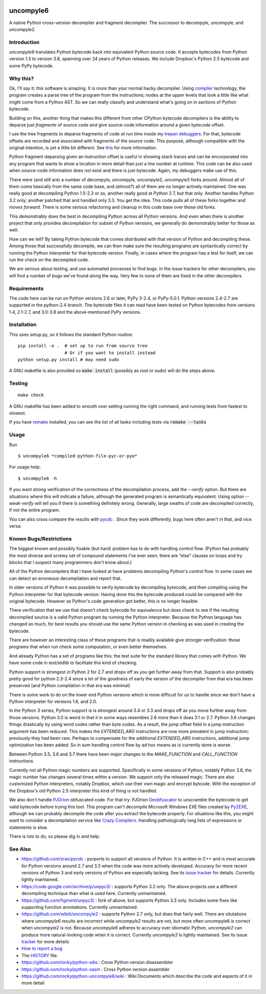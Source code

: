 |buildstatus| |Latest Version| |Supported Python Versions|

uncompyle6
==========

A native Python cross-version decompiler and fragment decompiler.
The successor to decompyle, uncompyle, and uncompyle2.


Introduction
------------

*uncompyle6* translates Python bytecode back into equivalent Python
source code. It accepts bytecodes from Python version 1.3 to version
3.8, spanning over 24 years of Python releases. We include Dropbox's
Python 2.5 bytecode and some PyPy bytecode.

Why this?
---------

Ok, I'll say it: this software is amazing. It is more than your
normal hacky decompiler. Using compiler_ technology, the program
creates a parse tree of the program from the instructions; nodes at
the upper levels that look a little like what might come from a Python
AST. So we can really classify and understand what's going on in
sections of Python bytecode.

Building on this, another thing that makes this different from other
CPython bytecode decompilers is the ability to deparse just
*fragments* of source code and give source-code information around a
given bytecode offset.

I use the tree fragments to deparse fragments of code *at run time*
inside my trepan_ debuggers_. For that, bytecode offsets are recorded
and associated with fragments of the source code. This purpose,
although compatible with the original intention, is yet a little bit
different.  See this_ for more information.

Python fragment deparsing given an instruction offset is useful in
showing stack traces and can be encorporated into any program that
wants to show a location in more detail than just a line number at
runtime.  This code can be also used when source-code information does
not exist and there is just bytecode. Again, my debuggers make use of
this.

There were (and still are) a number of decompyle, uncompyle,
uncompyle2, uncompyle3 forks around. Almost all of them come basically
from the same code base, and (almost?) all of them are no longer
actively maintained. One was really good at decompiling Python 1.5-2.3
or so, another really good at Python 2.7, but that only. Another
handles Python 3.2 only; another patched that and handled only 3.3.
You get the idea. This code pulls all of these forks together and
*moves forward*. There is some serious refactoring and cleanup in this
code base over those old forks.

This demonstrably does the best in decompiling Python across all
Python versions. And even when there is another project that only
provides decompilation for subset of Python versions, we generally do
demonstrably better for those as well.

How can we tell? By taking Python bytecode that comes distributed with
that version of Python and decompiling these.  Among those that
successfully decompile, we can then make sure the resulting programs
are syntactically correct by running the Python interpreter for that
bytecode version.  Finally, in cases where the program has a test for
itself, we can run the check on the decompiled code.

We are serious about testing, and use automated processes to find
bugs. In the issue trackers for other decompilers, you will find a
number of bugs we've found along the way. Very few to none of them are
fixed in the other decompilers.

Requirements
------------

The code here can be run on Python versions 2.6 or later, PyPy 3-2.4,
or PyPy-5.0.1.  Python versions 2.4-2.7 are supported in the
python-2.4 branch.  The bytecode files it can read have been tested on
Python bytecodes from versions 1.4, 2.1-2.7, and 3.0-3.8 and the
above-mentioned PyPy versions.

Installation
------------

This uses setup.py, so it follows the standard Python routine:

::

    pip install -e .  # set up to run from source tree
                      # Or if you want to install instead
    python setup.py install # may need sudo

A GNU makefile is also provided so :code:`make install` (possibly as root or
sudo) will do the steps above.

Testing
-------

::

   make check

A GNU makefile has been added to smooth over setting running the right
command, and running tests from fastest to slowest.

If you have remake_ installed, you can see the list of all tasks
including tests via :code:`remake --tasks`


Usage
-----

Run

::

$ uncompyle6 *compiled-python-file-pyc-or-pyo*

For usage help:

::

   $ uncompyle6 -h

If you want strong verification of the correctness of the
decompilation process, add the `--verify` option. But there are
situations where this will indicate a failure, although the generated
program is semantically equivalent. Using option `--weak-verify` will
tell you if there is something definitely wrong. Generally, large
swaths of code are decompiled correctly, if not the entire program.

You can also cross compare the results with pycdc_ . Since they work
differently, bugs here often aren't in that, and vice versa.


Known Bugs/Restrictions
-----------------------

The biggest known and possibly fixable (but hard) problem has to do
with handling control flow. (Python has probably the most diverse and
screwy set of compound statements I've ever seen; there
are "else" clauses on loops and try blocks that I suspect many
programmers don't know about.)

All of the Python decompilers that I have looked at have problems
decompiling Python's control flow. In some cases we can detect an
erroneous decompilation and report that.

In older versions of Python it was possible to verify bytecode by
decompiling bytecode, and then compiling using the Python interpreter
for that bytecode version. Having done this the bytecode produced
could be compared with the original bytecode. However as Python's code
generation got better, this is no longer feasible.

There verification that we use that doesn't check bytecode for
equivalence but does check to see if the resulting decompiled source
is a valid Python program by running the Python interpreter. Because
the Python language has changed so much, for best results you should
use the same Python version in checking as was used in creating the
bytecode.

There are however an interesting class of these programs that is
readily available give stronger verification: those programs that
when run check some computation, or even better themselves.

And already Python has a set of programs like this: the test suite
for the standard library that comes with Python. We have some
code in `test/stdlib` to facilitate this kind of checking.

Python support is strongest in Python 2 for 2.7 and drops off as you
get further away from that. Support is also probably pretty good for
python 2.3-2.4 since a lot of the goodness of early the version of the
decompiler from that era has been preserved (and Python compilation in
that era was minimal)

There is some work to do on the lower end Python versions which is
more difficult for us to handle since we don't have a Python
interpreter for versions 1.6, and 2.0.

In the Python 3 series, Python support is is strongest around 3.4 or
3.3 and drops off as you move further away from those versions. Python
3.0 is weird in that it in some ways resembles 2.6 more than it does
3.1 or 2.7. Python 3.6 changes things drastically by using word codes
rather than byte codes. As a result, the jump offset field in a jump
instruction argument has been reduced. This makes the `EXTENDED_ARG`
instructions are now more prevalent in jump instruction; previously
they had been rare.  Perhaps to compensate for the additional
`EXTENDED_ARG` instructions, additional jump optimization has been
added. So in sum handling control flow by ad hoc means as is currently
done is worse.

Between Python 3.5, 3.6 and 3.7 there have been major changes to the
`MAKE_FUNCTION` and `CALL_FUNCTION` instructions.

Currently not all Python magic numbers are supported. Specifically in
some versions of Python, notably Python 3.6, the magic number has
changes several times within a version. We support only the released
magic. There are also customized Python interpreters, notably Dropbox,
which use their own magic and encrypt bytcode. With the exception of
the Dropbox's old Python 2.5 interpreter this kind of thing is not
handled.

We also don't handle PJOrion_ obfuscated code. For that try: PJOrion
Deobfuscator_ to unscramble the bytecode to get valid bytecode before
trying this tool. This program can't decompile Microsoft Windows EXE
files created by Py2EXE_, although we can probably decompile the code
after you extract the bytecode properly. For situations like this, you
might want to consider a decompilation service like `Crazy Compilers
<http://www.crazy-compilers.com/decompyle/>`_.  Handling
pathologically long lists of expressions or statements is slow.


There is lots to do, so please dig in and help.

See Also
--------

* https://github.com/zrax/pycdc : purports to support all versions of Python. It is written in C++ and is most accurate for Python versions around 2.7 and 3.3 when the code was more actively developed. Accuracy for more recent versions of Python 3 and early versions of Python are especially lacking. See its `issue tracker <https://github.com/zrax/pycdc/issues>`_ for details. Currently lightly maintained.
* https://code.google.com/archive/p/unpyc3/ : supports Python 3.2 only. The above projects use a different decompiling technique than what is used here. Currently unmaintained.
* https://github.com/figment/unpyc3/ : fork of above, but supports Python 3.3 only. Includes some fixes like supporting function annotations. Currently unmaintained.
* https://github.com/wibiti/uncompyle2 : supports Python 2.7 only, but does that fairly well. There are situtations where `uncompyle6` results are incorrect while `uncompyle2` results are not, but more often uncompyle6 is correct when uncompyle2 is not. Because `uncompyle6` adheres to accuracy over idiomatic Python, `uncompyle2` can produce more natural-looking code when it is correct. Currently `uncompyle2` is lightly maintained. See its issue `tracker <https://github.com/wibiti/uncompyle2/issues>`_ for more details
* `How to report a bug <https://github.com/rocky/python-uncompyle6/blob/master/HOW-TO-REPORT-A-BUG.md>`_
* The HISTORY_ file.
* https://github.com/rocky/python-xdis : Cross Python version disassembler
* https://github.com/rocky/python-xasm : Cross Python version assembler
* https://github.com/rocky/python-uncompyle6/wiki : Wiki Documents which describe the code and aspects of it in more detail


.. _trepan: https://pypi.python.org/pypi/trepan2
.. _compiler: https://pypi.python.org/pypi/spark_parser
.. _HISTORY: https://github.com/rocky/python-uncompyle6/blob/master/HISTORY.md
.. _debuggers: https://pypi.python.org/pypi/trepan3k
.. _remake: https://bashdb.sf.net/remake
.. _pycdc: https://github.com/zrax/pycdc
.. _this: https://github.com/rocky/python-uncompyle6/wiki/Deparsing-technology-and-its-use-in-exact-location-reporting
.. |buildstatus| image:: https://travis-ci.org/rocky/python-uncompyle6.svg
		 :target: https://travis-ci.org/rocky/python-uncompyle6
.. _PJOrion: http://www.koreanrandom.com/forum/topic/15280-pjorion-%D1%80%D0%B5%D0%B4%D0%B0%D0%BA%D1%82%D0%B8%D1%80%D0%BE%D0%B2%D0%B0%D0%BD%D0%B8%D0%B5-%D0%BA%D0%BE%D0%BC%D0%BF%D0%B8%D0%BB%D1%8F%D1%86%D0%B8%D1%8F-%D0%B4%D0%B5%D0%BA%D0%BE%D0%BC%D0%BF%D0%B8%D0%BB%D1%8F%D1%86%D0%B8%D1%8F-%D0%BE%D0%B1%D1%84
.. _Deobfuscator: https://github.com/extremecoders-re/PjOrion-Deobfuscator
.. _Py2EXE: https://en.wikipedia.org/wiki/Py2exe
.. |Supported Python Versions| image:: https://img.shields.io/pypi/pyversions/uncompyle6.svg
.. |Latest Version| image:: https://badge.fury.io/py/uncompyle6.svg
		 :target: https://badge.fury.io/py/uncompyle6



